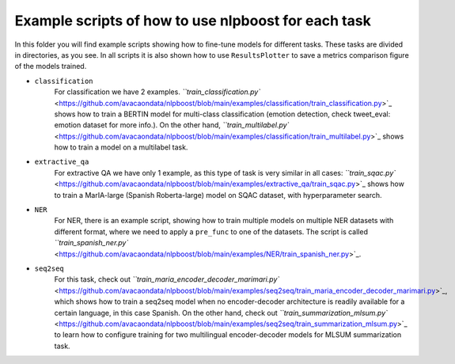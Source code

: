 
Example scripts of how to use nlpboost for each task
====================================================

In this folder you will find example scripts showing how to fine-tune models for different tasks. These tasks are divided in directories, as you see. In all scripts it is also shown how to use ``ResultsPlotter`` to save a metrics comparison figure of the models trained.


* 
  ``classification``
    For classification we have 2 examples. `\ ``train_classification.py`` <https://github.com/avacaondata/nlpboost/blob/main/examples/classification/train_classification.py>`_ shows how to train a BERTIN model for multi-class classification (emotion detection, check tweet_eval: emotion dataset for more info.). On the other hand, `\ ``train_multilabel.py`` <https://github.com/avacaondata/nlpboost/blob/main/examples/classification/train_multilabel.py>`_ shows how to train a model on a multilabel task.

* 
  ``extractive_qa``
    For extractive QA we have only 1 example, as this type of task is very similar in all cases: `\ ``train_sqac.py`` <https://github.com/avacaondata/nlpboost/blob/main/examples/extractive_qa/train_sqac.py>`_ shows how to train a MarIA-large (Spanish Roberta-large) model on SQAC dataset, with hyperparameter search.

* 
  ``NER``
    For NER, there is an example script, showing how to train multiple models on multiple NER datasets with different format, where we need to apply a ``pre_func`` to one of the datasets. The script is called `\ ``train_spanish_ner.py`` <https://github.com/avacaondata/nlpboost/blob/main/examples/NER/train_spanish_ner.py>`_.

* 
  ``seq2seq``
    For this task, check out `\ ``train_maria_encoder_decoder_marimari.py`` <https://github.com/avacaondata/nlpboost/blob/main/examples/seq2seq/train_maria_encoder_decoder_marimari.py>`_\ , which shows how to train a seq2seq model when no encoder-decoder architecture is readily available for a certain language, in this case Spanish. On the other hand, check out `\ ``train_summarization_mlsum.py`` <https://github.com/avacaondata/nlpboost/blob/main/examples/seq2seq/train_summarization_mlsum.py>`_ to learn how to configure training for two multilingual encoder-decoder models for MLSUM summarization task.
